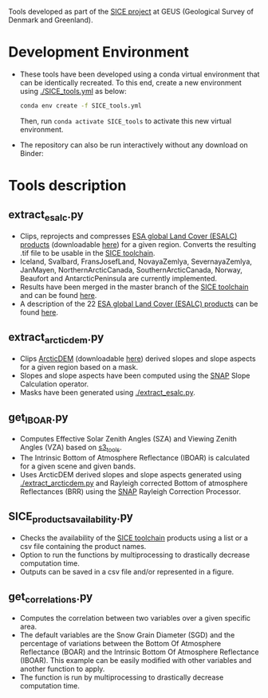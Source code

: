 # SICE_tools
Tools developed as part of the [[http://snow.geus.dk/][SICE project]] at GEUS (Geological Survey of Denmark and Greenland). 


* Table of Contents                               :toc_2:noexport:
- [[#development_env][Development Environment]]
- [[#tools_descriptions][Tools description]]
  - [[#extract_esalc][extract_esalc.py]]
  - [[#extract_esalc][extract_arcticdem.py]]
  - [[#get_iboar][get_IBOAR.py]]
  - [[#sice_products_availability][SICE_products_availability.py]]
  - [[#get_correlations][get_correlations.py]]
  
  
* Development Environment
+ These tools have been developed using a conda virtual environment that can be identically recreated. To this end, create a new      
  environment using [[./SICE_tools.yml]] as below:
  #+BEGIN_SRC bash :results verbatim
  conda env create -f SICE_tools.yml
  #+END_SRC
  Then, run =conda activate SICE_tools= to activate this new virtual environment.


+ The repository can also be run interactively without any download on Binder:

  [[https://mybinder.org/v2/gh/AdrienWehrle/SICE_tools/master][https://mybinder.org/badge_logo.svg]]

* Tools description
** extract_esalc.py
+ Clips, reprojects and compresses [[https://www.esa-landcover-cci.org/?q=node/197][ESA global Land Cover (ESALC) products]] (downloadable [[https://cds.climate.copernicus.eu/cdsapp#!/dataset/satellite-land-cover?tab=form][here]]) for a given region. Converts the resulting .tif file to be usable in the [[https://github.com/mankoff/SICE][SICE toolchain]]. 
+ Iceland, Svalbard, FransJosefLand, NovayaZemlya, SevernayaZemlya, JanMayen, NorthernArcticCanada, SouthernArcticCanada, Norway, Beaufort and AntarcticPeninsula are currently implemented.
+ Results have been merged in the master branch of the [[https://github.com/mankoff/SICE][SICE toolchain]] and can be found [[https://github.com/mankoff/SICE/tree/master/masks][here]].
+ A description of the 22 [[https://www.esa-landcover-cci.org/?q=node/197][ESA global Land Cover (ESALC) products]] can be found [[https://www.esa-landcover-cci.org/?q=webfm_send/84][here]].

** extract_arcticdem.py
+ Clips [[https://www.pgc.umn.edu/data/arcticdem/][ArcticDEM]] (downloadable [[http://data.pgc.umn.edu/elev/dem/setsm/ArcticDEM/mosaic/v3.0/][here]]) derived slopes and slope aspects for a given region based on a mask. 
+ Slopes and slope aspects have been computed using the [[https://step.esa.int/main/toolboxes/snap/)][SNAP]] Slope Calculation operator. 
+ Masks have been generated using [[./extract_esalc.py]].

** get_IBOAR.py
+ Computes Effective Solar Zenith Angles (SZA) and Viewing Zenith Angles (VZA) based on [[https://github.com/maximlamare/s3_tools/blob/master/change_tiepoint.py][s3_tools]]. 
+ The Intrinsic Bottom of Atmosphere Reflectance (IBOAR) is calculated for a given scene and given bands. 
+ Uses ArcticDEM derived slopes and slope aspects generated using [[./extract_arcticdem.py]] and Rayleigh corrected Bottom of atmosphere Reflectances (BRR) using the [[https://step.esa.int/main/toolboxes/snap/)][SNAP]] Rayleigh Correction Processor. 

** SICE_products_availability.py

+ Checks the availability of the [[https://github.com/mankoff/SICE][SICE toolchain]] products using a list or a csv file containing the product names.
+ Option to run the functions by multiprocessing to drastically decrease computation time.
+ Outputs can be saved in a csv file and/or represented in a figure.

** get_correlations.py

+ Computes the correlation between two variables over a given specific area.
+ The default variables are the Snow Grain Diameter (SGD) and the percentage of variations between the Bottom Of Atmosphere Reflectance   (BOAR) and the Intrinsic Bottom Of Atmosphere Reflectance (IBOAR). This example can be easily modified with other variables and      
  another function to apply.
+ The function is run by multiprocessing to drastically decrease computation time.

